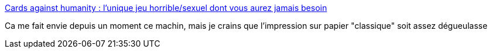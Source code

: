 :jbake-type: post
:jbake-status: published
:jbake-title: Cards against humanity : l'unique jeu horrible/sexuel dont vous aurez jamais besoin
:jbake-tags: jeu,société,_mois_janv.,_année_2015
:jbake-date: 2015-01-01
:jbake-depth: ../
:jbake-uri: shaarli/1420138223000.adoc
:jbake-source: https://nicolas-delsaux.hd.free.fr/Shaarli?searchterm=http%3A%2F%2Fwww.gqmagazine.fr%2Fsexactu%2Farticles%2Fcards-against-humanity-lunique-jeu-horrible-sexuel-dont-vous-aurez-jamais-besoin%2F17008&searchtags=jeu+soci%C3%A9t%C3%A9+_mois_janv.+_ann%C3%A9e_2015
:jbake-style: shaarli

http://www.gqmagazine.fr/sexactu/articles/cards-against-humanity-lunique-jeu-horrible-sexuel-dont-vous-aurez-jamais-besoin/17008[Cards against humanity : l'unique jeu horrible/sexuel dont vous aurez jamais besoin]

Ca me fait envie depuis un moment ce machin, mais je crains que l'impression sur papier "classique" soit assez dégueulasse
